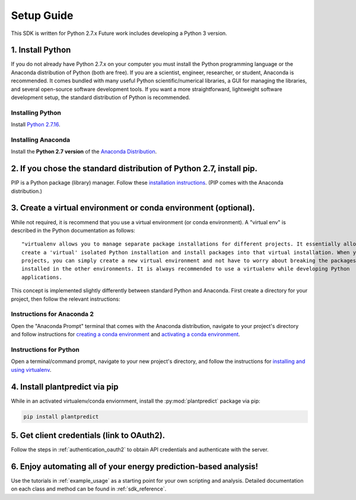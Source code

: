 .. _setup_guide:

Setup Guide
============

This SDK is written for Python 2.7.x Future work includes developing a Python 3 version.


1. Install Python
^^^^^^^^^^^^^^^^^^^

If you do not already have Python 2.7.x on your computer you must install the Python programming language or the
Anaconda distribution of Python (both are free). If you are a scientist, engineer, researcher, or student, Anaconda is
recommended. It comes bundled with many useful Python scientific/numerical libraries, a GUI for managing the libraries,
and several open-source software development tools. If you want a more straightforward, lightweight software development
setup, the standard distribution of Python is recommended.

Installing Python
-----------------

Install `Python 2.7.16 <https://www.python.org/downloads/release/python-2716/>`_.

Installing Anaconda
--------------------

Install the **Python 2.7 version** of the `Anaconda Distribution <https://www.anaconda.com/download/>`_.


2. If you chose the standard distribution of Python 2.7, install pip.
^^^^^^^^^^^^^^^^^^^^^^^^^^^^^^^^^^^^^^^^^^^^^^^^^^^^^^^^^^^^^^^^^^^^^^

PIP is a Python package (library) manager. Follow these
`installation instructions <https://pip.pypa.io/en/stable/installing/>`_. (PIP comes with the Anaconda distribution.)


3. Create a virtual environment or conda environment (optional).
^^^^^^^^^^^^^^^^^^^^^^^^^^^^^^^^^^^^^^^^^^^^^^^^^^^^^^^^^^^^^^^^^^^^^^^^^^^^^^^^^^^^^^^^^^^^^^^^^^^^^^^^^^^^^^^^^^^

While not required, it is recommend that you use a virtual environment (or conda environment). A "virtual env" is
described in the Python documentation as follows:

::

    "virtualenv allows you to manage separate package installations for different projects. It essentially allows you to
    create a 'virtual' isolated Python installation and install packages into that virtual installation. When you switch
    projects, you can simply create a new virtual environment and not have to worry about breaking the packages
    installed in the other environments. It is always recommended to use a virtualenv while developing Python
    applications.

This concept is implemented slightly differently between standard Python and Anaconda. First create a directory for your
project, then follow the relevant instructions:

Instructions for Anaconda 2
----------------------------

Open the "Anaconda Prompt" terminal that comes with the Anaconda distribution, navigate to your project's directory and
follow instructions for `creating a conda environment
<https://docs.conda.io/projects/conda/en/latest/user-guide/tasks/manage-environments.html#creating-an-environment-with-commands>`_
and `activating a conda environment
<https://docs.conda.io/projects/conda/en/latest/user-guide/tasks/manage-environments.html#activating-an-environment>`_.

Instructions for Python
------------------------

Open a terminal/command prompt, navigate to your new project's directory, and follow the instructions for
`installing and using virtualenv <https://docs.python-guide.org/dev/virtualenvs/#lower-level-virtualenv>`_.

4. Install plantpredict via pip
^^^^^^^^^^^^^^^^^^^^^^^^^^^^^^^^

While in an activated virtualenv/conda enviornment, install the :py:mod:`plantpredict` package via pip:

.. code-block::

    pip install plantpredict

5. Get client credentials (link to OAuth2).
^^^^^^^^^^^^^^^^^^^^^^^^^^^^^^^^^^^^^^^^^^^^

Follow the steps in :ref:`authentication_oauth2` to obtain API credentials and authenticate with the server.

6. Enjoy automating all of your energy prediction-based analysis!
^^^^^^^^^^^^^^^^^^^^^^^^^^^^^^^^^^^^^^^^^^^^^^^^^^^^^^^^^^^^^^^^^^

Use the tutorials in :ref:`example_usage` as a starting point for your own scripting and analysis. Detailed
documentation on each class and method can be found in :ref:`sdk_reference`.